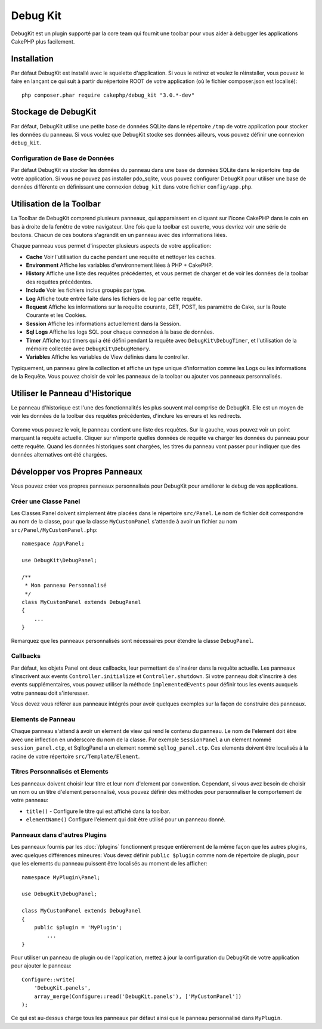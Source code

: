 Debug Kit
#########

DebugKit est un plugin supporté par la core team qui fournit une toolbar pour
vous aider à debugger les applications CakePHP plus facilement.

Installation
============

Par défaut DebugKit est installé avec le squelette d'application. Si vous
le retirez et voulez le réinstaller, vous pouvez le faire en lançant ce qui
suit à partir du répertoire ROOT de votre application (où le fichier
composer.json est localisé)::

    php composer.phar require cakephp/debug_kit "3.0.*-dev"

Stockage de DebugKit
====================

Par défaut, DebugKit utilise une petite base de données SQLite dans le
répertoire ``/tmp`` de votre application pour stocker les données du panneau.
Si vous voulez que DebugKit stocke ses données ailleurs, vous pouvez définir
une connexion ``debug_kit``.

Configuration de Base de Données
--------------------------------

Par défaut DebugKit va stocker les données du panneau dans une base de données
SQLite dans le répertoire ``tmp`` de votre application. Si vous ne pouvez pas
installer pdo_sqlite, vous pouvez configurer DebugKit pour utiliser une base
de données différente en définissant une connexion ``debug_kit`` dans votre
fichier ``config/app.php``.

Utilisation de la Toolbar
=========================

La Toolbar de DebugKit comprend plusieurs panneaux, qui apparaissent en
cliquant sur l'icone CakePHP dans le coin en bas à droite de la fenêtre de
votre navigateur. Une fois que la toolbar est ouverte, vous devriez voir une
série de boutons. Chacun de ces boutons s'agrandit en un panneau avec des
informations liées.

Chaque panneau vous permet d'inspecter plusieurs aspects de votre application:

* **Cache** Voir l'utilisation du cache pendant une requête et nettoyer les
  caches.
* **Environment** Affiche les variables d'environnement liées à PHP + CakePHP.
* **History** Affiche une liste des requêtes précédentes, et vous permet de
  charger et de voir les données de la toolbar des requêtes précédentes.
* **Include** Voir les fichiers inclus groupés par type.
* **Log** Affiche toute entrée faite dans les fichiers de log par cette requête.
* **Request** Affiche les informations sur la requête courante, GET, POST, les
  paramètre de Cake, sur la Route Courante et les Cookies.
* **Session** Affiche les informations actuellement dans la Session.
* **Sql Logs** Affiche les logs SQL pour chaque connexion à la base de données.
* **Timer** Affiche tout timers qui a été défini pendant la requête avec
  ``DebugKit\DebugTimer``, et l'utilisation de la mémoire collectée avec
  ``DebugKit\DebugMemory``.
* **Variables** Affiche les variables de View définies dans le controller.

Typiquement, un panneau gère la collection et affiche un type unique
d'information comme les Logs ou les informations de la Requête. Vous pouvez
choisir de voir les panneaux de la toolbar ou ajouter vos panneaux
personnalisés.

Utiliser le Panneau d'Historique
================================

Le panneau d'historique est l'une des fonctionnalités les plus souvent mal
comprise de DebugKit. Elle est un moyen de voir les données de la toolbar des
requêtes précédentes, d'inclure les erreurs et les redirects.

.. figure:: /_static/debug-kit/history-panel.png
    :alt: Capture d'écran du panneau historique dans debug kit.

Comme vous pouvez le voir, le panneau contient une liste des requêtes. Sur la
gauche, vous pouvez voir un point marquant la requête actuelle. Cliquer
sur n'importe quelles données de requête va charger les données du panneau
pour cette requête. Quand les données historiques sont chargées, les titres
du panneau vont passer pour indiquer que des données alternatives ont été
chargées.

.. figure:: /_static/debug-kit/history-panel-use.gif
    :alt: Video du panneau historique en action.

Développer vos Propres Panneaux
===============================

Vous pouvez créer vos propres panneaux personnalisés pour DebugKit pour
améliorer le debug de vos applications.

Créer une Classe Panel
----------------------

Les Classes Panel doivent simplement être placées dans le répertoire
``src/Panel``. Le nom de fichier doit correspondre au nom de la classe, pour
que la classe ``MyCustomPanel`` s'attende à avoir un fichier au nom
``src/Panel/MyCustomPanel.php``::

    namespace App\Panel;

    use DebugKit\DebugPanel;

    /**
     * Mon panneau Personnalisé
     */
    class MyCustomPanel extends DebugPanel
    {
        ...
    }

Remarquez que les panneaux personnalisés sont nécessaires pour étendre la classe
``DebugPanel``.

Callbacks
---------

Par défaut, les objets Panel ont deux callbacks, leur permettant de s'insérer
dans la requête actuelle. Les panneaux s'inscrivent aux events
``Controller.initialize`` et ``Controller.shutdown``. Si votre panneau doit
s'inscrire à des events supplémentaires, vous pouvez utiliser la méthode
``implementedEvents`` pour définir tous les events auxquels votre panneau
doit s'interesser.

Vous devez vous référer aux panneaux intégrés pour avoir quelques exemples sur
la façon de construire des panneaux.

Elements de Panneau
-------------------

Chaque panneau s'attend à avoir un element de view qui rend le contenu du
panneau. Le nom de l'element doit être avec une inflection en underscore du
nom de la classe.
Par exemple ``SessionPanel`` a un element nommé ``session_panel.ctp``, et
SqllogPanel a un element nommé ``sqllog_panel.ctp``. Ces elements doivent être
localisés à la racine de votre répertoire ``src/Template/Element``.

Titres Personnalisés et Elements
--------------------------------

Les panneaux doivent choisir leur titre et leur nom d'element par convention.
Cependant, si vous avez besoin de choisir un nom ou un titre d'element
personnalisé, vous pouvez définir des méthodes pour personnaliser le
comportement de votre panneau:

- ``title()`` - Configure le titre qui est affiché dans la toolbar.
- ``elementName()`` Configure l'element qui doit être utilisé pour un panneau
  donné.

Panneaux dans d'autres Plugins
------------------------------

Les panneaux fournis par les :doc:`/plugins` fonctionnent presque entièrement
de la même façon que les autres plugins, avec quelques différences mineures:
Vous devez définir ``public $plugin`` comme nom de répertoire de plugin, pour
que les elements du panneau puissent être localisés au moment de les afficher::

    namespace MyPlugin\Panel;

    use DebugKit\DebugPanel;

    class MyCustomPanel extends DebugPanel
    {
        public $plugin = 'MyPlugin';
            ...
    }

Pour utiliser un panneau de plugin ou de l'application, mettez à jour
la configuration du DebugKit de votre application pour ajouter le panneau::

    Configure::write(
        'DebugKit.panels',
        array_merge(Configure::read('DebugKit.panels'), ['MyCustomPanel'])
    );

Ce qui est au-dessus charge tous les panneaux par défaut ainsi que le panneau
personnalisé dans ``MyPlugin``.
